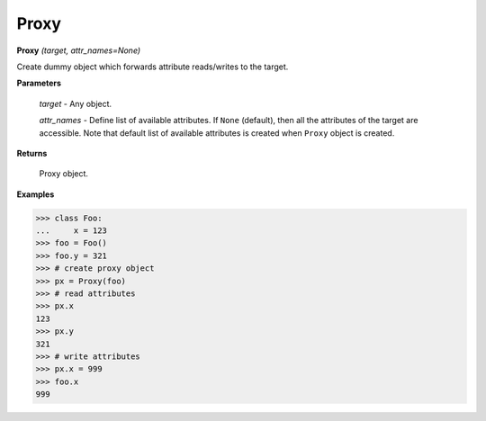 Proxy
=====

**Proxy** `(target, attr_names=None)`

Create dummy object which forwards attribute reads/writes to the target.

**Parameters**

    `target` - Any object.

    `attr_names` - Define list of available attributes. If ``None`` (default), then all the attributes of the target are accessible. Note that default list of available attributes is created when ``Proxy`` object is created.

**Returns**

    Proxy object.

**Examples**

>>> class Foo:
...     x = 123
>>> foo = Foo()
>>> foo.y = 321
>>> # create proxy object
>>> px = Proxy(foo)
>>> # read attributes
>>> px.x
123
>>> px.y
321
>>> # write attributes
>>> px.x = 999
>>> foo.x
999

